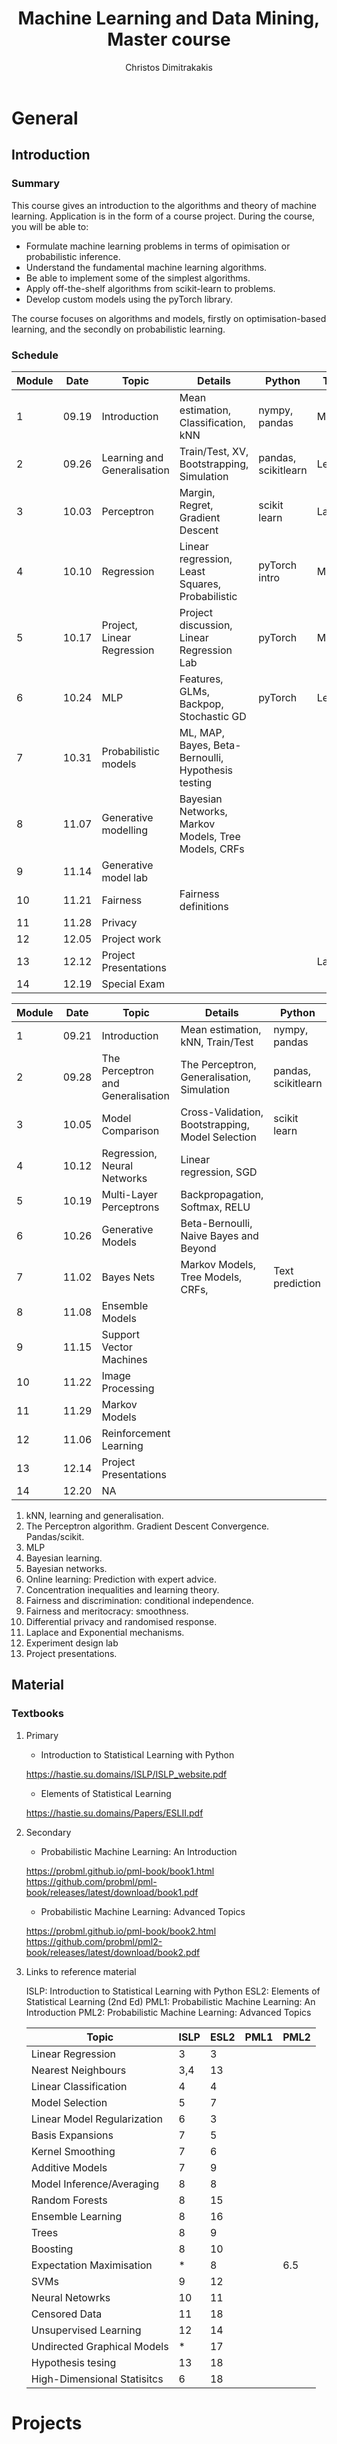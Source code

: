 #+TITLE: Machine Learning and Data Mining, Master course
#+AUTHOR: Christos Dimitrakakis
#+EMAIL:christos.dimitrakakis@unine.ch
#+LaTeX_HEADER: \usepackage{tikz}
#+LaTeX_HEADER: \usepackage{amsmath}
#+LaTeX_HEADER: \usepackage{amssymb}
#+LaTeX_HEADER: \usepackage{isomath}
#+LaTeX_HEADER: \newcommand \E {\mathop{\mbox{\ensuremath{\mathbb{E}}}}\nolimits}
#+LaTeX_HEADER: \newcommand \Var {\mathop{\mbox{\ensuremath{\mathbb{V}}}}\nolimits}
#+LaTeX_HEADER: \newcommand \Bias {\mathop{\mbox{\ensuremath{\mathbb{B}}}}\nolimits}
#+LaTeX_HEADER: \newcommand\ind[1]{\mathop{\mbox{\ensuremath{\mathbb{I}}}}\left\{#1\right\}}
#+LaTeX_HEADER: \renewcommand \Pr {\mathop{\mbox{\ensuremath{\mathbb{P}}}}\nolimits}
#+LaTeX_HEADER: \DeclareMathOperator*{\argmax}{arg\,max}
#+LaTeX_HEADER: \DeclareMathOperator*{\argmin}{arg\,min}
#+LaTeX_HEADER: \DeclareMathOperator*{\sgn}{sgn}
#+LaTeX_HEADER: \newcommand \defn {\mathrel{\triangleq}}
#+LaTeX_HEADER: \newcommand \Reals {\mathbb{R}}
#+LaTeX_HEADER: \newcommand \Param {\Theta}
#+LaTeX_HEADER: \newcommand \param {\theta}
#+LaTeX_HEADER: \newcommand \vparam {\vectorsym{\theta}}
#+LaTeX_HEADER: \newcommand \mparam {\matrixsym{\Theta}}
#+LaTeX_HEADER: \newcommand \bW {\matrixsym{W}}
#+LaTeX_HEADER: \newcommand \bw {\vectorsym{w}}
#+LaTeX_HEADER: \newcommand \wi {\vectorsym{w}_i}
#+LaTeX_HEADER: \newcommand \wij {w_{i,j}}
#+LaTeX_HEADER: \newcommand \bA {\matrixsym{A}}
#+LaTeX_HEADER: \newcommand \ai {\vectorsym{a}_i}
#+LaTeX_HEADER: \newcommand \aij {a_{i,j}}
#+LaTeX_HEADER: \newcommand \bx {\vectorsym{x}}
#+LaTeX_HEADER: \newcommand \bel {\beta}
#+LaTeX_HEADER: \newcommand \Ber {\textrm{Bernoulli}}
#+LaTeX_HEADER: \newcommand \Beta {\textrm{Beta}}
#+LaTeX_HEADER: \newcommand \Normal {\textrm{Normal}}
#+LaTeX_CLASS_OPTIONS: [smaller]
#+COLUMNS: %40ITEM %10BEAMER_env(Env) %9BEAMER_envargs(Env Args) %4BEAMER_col(Col) %10BEAMER_extra(Extra)
#+TAGS: activity advanced definition exercise homework project example theory code
#+OPTIONS:   H:3
* General
** Introduction
*** Summary
This course gives an introduction to the algorithms and theory of
machine learning. Application is in the form of a course project.
During the course, you will be able to:

- Formulate machine learning problems in terms of opimisation or probabilistic inference.
- Understand the fundamental machine learning algorithms.
- Be able to implement some of the simplest algorithms.
- Apply off-the-shelf algorithms from scikit-learn to problems.
- Develop custom models using the pyTorch library.

The course focuses on algorithms and models, firstly on
optimisation-based learning, and the secondly on probabilistic
learning.


*** Schedule


|--------+-------+-----------------------------+-----------------------------------------------------+---------------------+---------|
| Module |  Date | Topic                       | Details                                             | Python              | Type    |
|--------+-------+-----------------------------+-----------------------------------------------------+---------------------+---------|
|      1 | 09.19 | Introduction                | Mean estimation, Classification, kNN                | nympy, pandas       | Mixed   |
|      2 | 09.26 | Learning and Generalisation | Train/Test, XV, Bootstrapping, Simulation           | pandas, scikitlearn | Lecture |
|      3 | 10.03 | Perceptron                  | Margin, Regret, Gradient Descent                    | scikit learn        | Lab (1) |
|      4 | 10.10 | Regression                  | Linear regression, Least Squares, Probabilistic     | pyTorch intro       | Mix     |
|      5 | 10.17 | Project, Linear Regression  | Project discussion, Linear Regression Lab           | pyTorch             | Mix     |
|      6 | 10.24 | MLP                         | Features, GLMs, Backpop, Stochastic GD              | pyTorch             | Lecture |
|      7 | 10.31 | Probabilistic models        | ML, MAP, Bayes, Beta-Bernoulli, Hypothesis testing  |                     |         |
|      8 | 11.07 | Generative modelling        | Bayesian Networks, Markov Models, Tree Models, CRFs |                     |         |
|      9 | 11.14 | Generative model lab        |                                                     |                     |         |
|     10 | 11.21 | Fairness                    | Fairness definitions                                |                     |         |
|     11 | 11.28 | Privacy                     |                                                     |                     |         |
|     12 | 12.05 | Project work                |                                                     |                     |         |
|     13 | 12.12 | Project Presentations       |                                                     |                     | Lab     |
|--------+-------+-----------------------------+-----------------------------------------------------+---------------------+---------|
|     14 | 12.19 | Special Exam                |                                                     |                     |         |
|--------+-------+-----------------------------+-----------------------------------------------------+---------------------+---------|



|--------+-------+-----------------------------------+--------------------------------------------------+---------------------+---------|
| Module |  Date | Topic                             | Details                                          | Python              | Type    |
|--------+-------+-----------------------------------+--------------------------------------------------+---------------------+---------|
|      1 | 09.21 | Introduction                      | Mean estimation, kNN, Train/Test                 | nympy, pandas       | Mixed   |
|      2 | 09.28 | The Perceptron and Generalisation | The Perceptron, Generalisation, Simulation       | pandas, scikitlearn | Lecture |
|      3 | 10.05 | Model Comparison                  | Cross-Validation, Bootstrapping, Model Selection | scikit learn        | Lab (1) |
|      4 | 10.12 | Regression, Neural Networks       | Linear regression, SGD                           |                     | Mix     |
|      5 | 10.19 | Multi-Layer Perceptrons           | Backpropagation, Softmax, RELU                   |                     | Mix     |
|      6 | 10.26 | Generative Models                 | Beta-Bernoulli, Naive Bayes and Beyond           |                     | Lecture |
|      7 | 11.02 | Bayes Nets                        | Markov Models, Tree Models, CRFs,                | Text prediction     | Mix     |
|--------+-------+-----------------------------------+--------------------------------------------------+---------------------+---------|
|      8 | 11.08 | Ensemble Models                   |                                                  |                     |         |
|      9 | 11.15 | Support Vector Machines           |                                                  |                     |         |
|--------+-------+-----------------------------------+--------------------------------------------------+---------------------+---------|
|     10 | 11.22 | Image Processing                  |                                                  |                     |         |
|     11 | 11.29 | Markov Models                     |                                                  |                     |         |
|--------+-------+-----------------------------------+--------------------------------------------------+---------------------+---------|
|     12 | 11.06 | Reinforcement Learning            |                                                  |                     |         |
|--------+-------+-----------------------------------+--------------------------------------------------+---------------------+---------|
|     13 | 12.14 | Project Presentations             |                                                  |                     | Lab     |
|--------+-------+-----------------------------------+--------------------------------------------------+---------------------+---------|
|     14 | 12.20 | NA                                |                                                  |                     |         |
|--------+-------+-----------------------------------+--------------------------------------------------+---------------------+---------|


1. kNN, learning and generalisation.
2. The Perceptron algorithm. Gradient Descent Convergence. Pandas/scikit.
3. MLP
4. Bayesian learning.
5. Bayesian networks.
6. Online learning: Prediction with expert advice.
7. Concentration inequalities and learning theory.
8. Fairness and discrimination: conditional independence.
9. Fairness and meritocracy: smoothness.
10. Differential privacy and randomised response.
11. Laplace and Exponential mechanisms.
12. Experiment design lab
13. Project presentations.

** Material
*** Textbooks
**** Primary
- Introduction to Statistical Learning with Python
https://hastie.su.domains/ISLP/ISLP_website.pdf
- Elements of Statistical Learning
https://hastie.su.domains/Papers/ESLII.pdf
**** Secondary
- Probabilistic Machine Learning: An Introduction
https://probml.github.io/pml-book/book1.html
https://github.com/probml/pml-book/releases/latest/download/book1.pdf
- Probabilistic Machine Learning: Advanced Topics
https://probml.github.io/pml-book/book2.html
https://github.com/probml/pml2-book/releases/latest/download/book2.pdf



**** Links to reference material

ISLP: Introduction to Statistical Learning with Python
ESL2: Elements of Statistical Learning (2nd Ed)
PML1: Probabilistic Machine Learning: An Introduction
PML2: Probabilistic Machine Learning: Advanced Topics

|-----------------------------+------+------+------+------|
| Topic                       | ISLP | ESL2 | PML1 | PML2 |
|-----------------------------+------+------+------+------|
| Linear Regression           |    3 |    3 |      |      |
| Nearest Neighbours          |  3,4 |   13 |      |      |
| Linear Classification       |    4 |    4 |      |      |
| Model Selection             |    5 |    7 |      |      |
| Linear Model Regularization |    6 |    3 |      |      |
| Basis Expansions            |    7 |    5 |      |      |
| Kernel Smoothing            |    7 |    6 |      |      |
| Additive Models             |    7 |    9 |      |      |
| Model Inference/Averaging   |    8 |    8 |      |      |
| Random Forests              |    8 |   15 |      |      |
| Ensemble Learning           |    8 |   16 |      |      |
| Trees                       |    8 |    9 |      |      |
| Boosting                    |    8 |   10 |      |      |
| Expectation Maximisation    |    * |    8 |      |  6.5 |
| SVMs                        |    9 |   12 |      |      |
| Neural Netowrks             |   10 |   11 |      |      |
| Censored Data               |   11 |   18 |      |      |
| Unsupervised Learning       |   12 |   14 |      |      |
| Undirected Graphical Models |    * |   17 |      |      |
| Hypothesis tesing           |   13 |   18 |      |      |
| High-Dimensional Statisitcs |    6 |   18 |      |      |
|-----------------------------+------+------+------+------|

* Projects

** Project structure
 The students will develop a data analysis project that includes the following:

 1. Selection of a scientific question that can be answered through data collection and analysis.
 2. Choice of variables that can answer this question.
 3. Simulation of the data generating process to select a data analysis methodology.
 4. Collection of data guided by the simulation.
 5. Data analysis guided by the simulation

Throughout the course, we have assignments that are related to your project, and that can help you prepare material for the project itself, and obtain early feedback. You can then build on the material you developed in the assignments for your project. Those assignments that are directly linked to the project are done in *groups*.

** Project presentation/report contents
Your project presentation, as well as the final report, must contain the following details:

1. Define a scientific question (e.g. are women better in math?). Does it potentially involve any ethical issues? 
2. Simulator. What are the dependencies between the variables? Specify a graphical model for those dependencies? How can we modify it so we get different answers? (e.g in one simulator math ability is independent of gender; in another, it depends on educational stimulus, which depends on gender).
3. Data sources, if any. Data collection methodology, if any. (Otherwise rely on the simulation). Does data collection relate to private data, or any other possible ethical issues?
4. Pipeline. How do you process data reliably? Explain how all steps that you perform, including scaling the data, filtering out possible outliers, dealing with missing values. Explain which parts are automated, and which parts involve personal choices.
5. Methodology. What methods are you using to answer the question? How do you justify them? Explain how and why you are using a specific machine learning algorithm. What are the theoretical and practical reasons for this choice? 
6. Summary results: plots, graphs, tables, etc. These should be design so as to show the empirical relations between the variables of interest, and can include histograms, density plots,  regression plots, classification boundaries, confidence intervals, regression coefficients, for example.
7. Conclusion based on your results. Can you answer the question? How much data do you need to answer the question clearly? In which cases does your methodology provide reliable results?  If you are using a simulator, you can test the reliability of your methodology by seeing how close the results are to the ground truth. Are there any ethical issues involved, e.g. related to fairness, privacy, or safety? Justify your answers. 
   
** Report Grading
 The *criteria* for obtaining full marks in the project are the following. 
 
 1. Documenting of the work in a way that enables reproduction.
 2. Technical correctness of their analysis.
 3. Demonstrating that they have understood the assumptions underlying their analysis.
 4. Addressing issues of reproducibility in research.
 5. Addressing scientific and ethical questions where applicable, and if not, clearly explain why they are not.
 6. Consulting additional resources beyond the source material with proper citations.

 The follow marking guidelines are what one would expect from students attaining each grade. 


** A (6)


 1. Submission of a detailed report from which one can definitely reconstruct their work without referring to their code. There should be no ambiguities in the described methodology. Well-documented code where design decisions are explained. 
 2. Extensive analysis and discussion. Technical correctness of their analysis. Nearly error-free implementation.
 3. The report should detail what models are used and what the assumptions are behind them. The conclusions of the should include appropriate caveats.  When the problem includes simple decision making, the optimality metric should be well-defined and justified. Simiarly, when well-defined optimality criteria should given for the experiment design, when necessary. The design should be (to some degree of approximation, depending on problem complexity) optimal according to this criteria.
 4. Appropriate methods to measure reproducibility. Use of cross-validation or hold-out sets to measure performance. Use of an unbiased methodology for algorithm, model or parameter selection. Appropriate reporting of a confidence level (e.g. using bootstrapping) in their analytical results. Relevant assumptions are mentioned when required.
 5. A clear definition of a scientific question. When dealing with data relating to humans, ethical concerns, such as privacy and/or fairness should be addressed.
 6. The report contains some independent thinking, or includes additional resources beyond the source material with proper citations. The students go beyond their way to research material and implement methods not discussed in the course.

** B (5.5)

 1. Submission of a report from which one can plausibly reconstruct their work without referring to their code. There should be no major ambiguities in the described methodology. 
 2. Technical correctness of their analysis, with a good discussion. Possibly minor errors in the implementation.
 3. The report should detail what models are used, as well as the optimality criteria, including for the experiment design. The conclusions of the report must contain appropriate caveats. 
 4. Use of cross-validation or hold-out sets to measure performance. Use of an unbiased methodology for algorithm, model or parameter selection. 
 5. When dealing with data relating to humans, ethical concerns such as privacy and/or fairness should be addressed. While an analysis of this issue may not be performed, there is a substantial discussion of the issue that clearly shows understanding by the student.
 6. The report contains some independent thinking, or the students mention other methods beyond the source material, with proper citations, but do not further investigate them.
   

*** C (5)

1. Submission of a report from which one can partially reconstruct most of their work without referring to their code. There might be some ambiguities in parts of the described methodology. 
2. Technical correctness of their analysis, with an adequate discussion. Some errors in a part of the implementation.
3. The report should detail what models are used, as well as the optimality criteria and the choice of experiment design. Analysis caveats are not included.
4. Either use of cross-validation or hold-out sets to measure performance, or use of an unbiased methodology for algorithm, model or parameter selection - but in a possibly inconsistent manner.
5. When dealing with data relating to humans, ethical issues are addressed superficially.
6. There is little mention of methods beyond the source material or independent thinking.

*** D (4.5)

1. Submission of a report from which one can partially reconstruct most of their work without referring to their code. There might be serious ambiguities in parts of the described methodology. 
2. Technical correctness of their analysis with limited discussion. Possibly major errors in a part of the implementation.
3. The report should detail what models are used, as well as the optimality criteria. Analysis caveats are not included.
4. Either use of cross-validation or hold-out sets to measure performance, or use of an unbiased methodology for algorithm, model or parameter selection - but in a possibly inconsistent manner.
5. When dealing with data relating to humans, ethical issues are addressed superficially or not at all.
6. There is little mention of methods beyond the source material or independent thinking.

*** E (4)
1. Submission of a report from which one can obtain a high-level idea of their work without referring to their code. There might be serious ambiguities in all of the described methodology. 
2. Technical correctness of their analysis with very little discussion. Possibly major errors in only a part of the implementation.
3. The report might mention what models are used or the optimality criteria, but not in sufficient detail and caveats are not mentioned.
4. Use of cross-validation or hold-out sets to simultaneously measure performance and optimise hyperparameters, but possibly in a way that introduces some bias.
5. When dealing with data relating to humans, ethical issues are not discussed.
6. There is no mention of methods beyond the source material or independent thinking.

*** F (<3)

1. The report does not adequately explain their work.
2. There is very little discussion and major parts of the analysis are technically incorrect, or there are errors in the implementation.
3. The models used might be mentioned, but not any other details.
4. There is no effort to ensure reproducibility or robustness.
5. When applicable: Ethical issues are not mentioned.
6. There is no mention of methods beyond the source material or independent thinking.
* Exam subjects

The exam format does not allow any reference material. If there is a
need to know particular mathematical formula, it will be given in the
question itself. You are expected to be able to remember basic facts,
however.

Here are some example questions for the exam. Answers can range from simple one-liners to relatively complex designs. Half of the points will come from 10 1-point questions and the remaining from 2 or 3 2-5-point questions.

** Book Subjects

All non-programming exercises in the following chapters of the book "Statistical Learning with Python"  may appear in some form in the exam

- Ch. 2 Statistical Learning
- Ch. 3 Linear Regression
- Ch. 4 Classification
- Ch. 5 Resampling
- Ch. 10 Neural networks

In addition, exam questions similar to the ones below may also appear.


** Reproducibility

You are given a set of clinical data $x_1, \ldots, x_T$ with associated labels $y_1, \ldots, y_T$, where $y_t \in \{0,1\}$ indicates whether a patient has a disease. Each point $x_t$ is decomposable into $n$ features $x_{t,1}, \ldots, x_{t,n}$. Discuss how you can use a classification algorithm that estimates $\hat{P}(y | x)$ from the data in order to discover predictive features, and how you can validate your findings in a reproducibile manner.

*** Possible answer

(Many approaches are possible, the main thing I want to see is that you can validate your findings)

From a statistical point of view, we want to see the strength of the dependence between an individual feature (or set of features) and the data.
The strictest possible test is to see whether or not the labels are completely independent of a feature $i$ given the remaining features, i.e. we want to check that
\[
y_t \perp x_{t,i} \mid x_{t,-i} \qquad x_{t,-i} \defn x_{t, 1}, \ldots, x_{t, i-1}, x_{t, i+1},  x_{t, n}
\]
However this check is possibly too strict.

If this is the case, then $P(y_t \mid x_{t}) = P(y_t \mid x_{t,-i})$. One possible method is to fit the classification model of choice $\mu = \hat{P}(y_t \mid x_t)$ and a sequence of models $\mu_i = \hat{P}(y_t \mid x_{t,-i})$ on a subset $D_1$ of the dataset. Consequently, we can measure the likelihood of models on the remaining data $D_2$, so that we obtain
\[
\ell(\mu) = \prod_{t \in D_2} \hat{P}(y_t \mid x_t),
\qquad
\ell(\mu_i) = \prod_{t \in D_2} \hat{P}(y_t \mid x_{t,-i}).
\]
We may then consider all features $i$ with $\ell(\mu_i) < \ell(\mu)$ to be redundant. However, this may not be the case for two reasons:
1. If individually redundant features are correlated, then removing all of them may be difficult. For that reason, we may want to also test the performance of models which remove combinations of featutes.
2. Since probably no feature is completely useless, one reason for the apparent lack of predictive ability of some features maybe the amount of data we have. In the limit, if $y_t \perp x_{t,i} \mid x_{t,-i}$ then our estimators will satisfy $\hat{P}(y_t \mid x_{t}) = \hat{P}(y_t \mid x_{t,-i})$. However, it is hard to verify this condition when the amount of data is little. Conversely, with a lot of data, even weakly dependent features will not satisfy independence.


** Conditional probability and Bayesian inference

A prosecutor claims that the defendant is guilty because they have found DNA matching them on the scene of the crime. He claims that DNA testing has a false positive rate of one in a million ($10^{-6}$). While this is indeed evidence for the prosecution, it does not mean that the probability that the defendant is innocent is $10^{-6}$. What other information would you need to calculate the probability of the defendant being guilty given the evidence, and how would you incorporate it?

*** Possible answer
	CLOCK: [2019-11-20 ons 14:20]--[2019-11-20 ons 14:40] =>  0:20

Let us define the fact that the defendant committed a crime as $C$ and the converse as $\neg C$. Let us also denote the event that a test is positive as $T$. Let us also define the case where the DNA being tested is the one being compared to as $M$. Then the information we have is
\begin{align}
\Pr(T \mid \neg M) &= 10^{-6}
\\
T & \textrm{~is true}
\end{align}
In order to predict whether somebody has actually committed the crime given the information, we must calculate $\Pr(C \mid T)$.
This means we must calculate the following
\begin{align}
\Pr(C \mid T) &= \Pr(C \mid M) \Pr(M \mid T) + \Pr(C \mid \neg M) \Pr(\neg M \mid T)
\\
&= \Pr(C \mid M) [1 - \Pr(\neg M \mid T) + \Pr(C \mid \neg M) \Pr(\neg M \mid T)]
\\
&= \Pr(C \mid M) [1 - \Pr(T \mid \neg M) \Pr(\neg M) / \Pr(T) + \Pr(C \mid \neg M) \Pr(T \mid \neg M) \Pr(\neg M) / \Pr(T)],
&
\Pr(T) = \Pr(T \mid M) \Pr(M) + \Pr(T \mid \neg M) [1 - \Pr(M)]
\end{align}

As you can see, we are missing four important quantities. 
- $\Pr(M)$, the /a priori/ probability that this is the defendant's DNA 
- $\Pr(T \mid M)$ the probability of a test being positive if the DNA fragments come from the same person.
- $\Pr(C \mid M)$,  the probability that the defendant committed the crime if the DNA was really theirs.
- $\Pr(C \mid \neg M)$,  the probability that the defendant committed the crime if the DNA was not  theirs.

So the false positive rate is far from sufficient evidence for a conviction and must be combined with other evidence.


** Utility

  If $X$ is our set of rewards, our utility function is $U : X \to \Reals$ and we prefer reward $a$ to $b$ (and write $a >^* b$) iff $U(a) > U(b)$, then our preferences are transitive. Give an example of a preference relation $>^*$ among objects so that transitivity can be violated, e.g when $X = \Reals^2$. In that case, we cannot create a utility function that will satisfy the same relation. Back your example with a thought experiment.

*** Possible answer
	CLOCK: [2019-11-20 ons 14:40]--[2019-11-20 ons 14:58] =>  0:18

A simple example is when $U : \Reals^2 \to \Reals$, with rewards having two attributes. Then we might prefer $a$ to $b$ if $a_1 > b_1 + \epsilon$ , but if $|a_1 - b_1| \epsilon$ then we prefer $a$ to $b$ if $a_2 > b_2$. An example is if the first attribute is the IQ score of a job candidate and the second attribute their years of experience. We might prefer a brighter candidate as long as they are clearly much better (as IQ scores are fiddly), otherwise we will prefer the ones that have more experience. As an example, consider three candidates

| Id |  IQ | XP |
|----+-----+----|
| a  | 120 |  5 |
| b  | 130 |  4 |
| c  | 140 |  3 |
|----+-----+----|

In this example, we can set $\epsilon = 15$ so we prefer a candidate if he has at least an IQ score 15 points higher than another. 
Due to this, we have $a >^* c$. However, as $a$ and $b$ have similar IQs we prefer $a$ to $b$, i.e. $b >^* a$ and similarly $c >^* b$. If transitivity held, then we'd have $c >^* a$, which we don't.

Note that if we mapped these to a utility function, i.e. $U(a) = a_1 + a_2$, we will always get a transitive relation.


** Differential privacy

Consider a system where we obtain data $x_1, \ldots, x_n$ from
individuals, where $x_t \in X$ corresponds to data from a single
individual. Consider a mechanism that, from this data, publishes an
output $a_1, \ldots, a_n$ by partitioning $X$ in two sets, $A, B$ so
that $a_t = 1$ if $x_t \in A$ and $0$ otherwise.  Is the mechanism
$\pi(a | x)$ $\epsilon$-differentially private? If so, with what value
of $\epsilon$?

*** Possible answer
	CLOCK: [2019-11-20 ons 15:04]--[2019-11-20 ons 15:13] =>  0:09

In general, DP algorithms must be stochastic, so that this algorithm cannot satisfy DP at all.

In more detail, differential privacy requires that $\pi(a \mid x) \leq
\pi(a \mid x') e^\epsilon$ for some $\epsilon$ for any neighbouring
$x, x'$.  Consider a dataset where the $t$-th person has $x_t \in
A$. Then $a_t = 1$. Consider a neighbouring dataset where $x'_t \notin
A$. Then $a_t = 0$ w.p. 1, so $a_t = 1$ has probability $0$.

\[
\pi(a \mid x) = \prod_i \pi(a_i \mid x_i)  
= \pi(a_t \mid x_t)] \prod_{i \neq t} \pi(a_i \mid x_i) 
\]
\[
\pi(a \mid x') = \prod_i \pi(a_i \mid x_i) 
= [1 - \pi(a_t \mid x_t)] \prod_{i \neq t} \pi(a_i \mid x_i) 
\]
Dividing the two, we get
\[
\pi(a \mid x)   =  \pi(a \mid x') \pi(a_t \mid x_t)] / [1 - \pi(a_t \mid x_t)].
\]
However, the ratio on the right is not bounded (i.e. it can be $\infty$), hence there is no DP.


** Graphical models

A patient is coming to the doctor complaining of chest pains. The doctor recommends that the patient undergoes EEG examination in order to diagnose the patient's underlying condition and observes the result. Describe apropriate decision variables and random variables  corresponding to this problem and draw a graphical model detailing their relationship.

*** Possible answer
	CLOCK: [2019-11-20 ons 15:13]--[2019-11-20 ons 15:18] =>  0:05
Variables:
- C: Chest pain
- H: Underlying health condition
- P: Doctor policy
- X: examination decision
- Y: test result.

#+BEGIN_SRC
   {H}->(C)  
    |    | 
    v    v
   (Y)<-(X)<-[P]
#+END_SRC

[ ] indicates decision variables, ( ) observed random variables, { } latent variables



** Conditional independence

Consider four random variables $w, x, y, z$ with the following
properties: (a) $w$ is independent of $x$ given $y$ and $z$, (b) it is
not completely independent of $x$. Draw a graphical model that
satisfies them.

*** Possible answer
	CLOCK: [2019-11-20 ons 15:18]--[2019-11-20 ons 15:21] =>  0:03

(a) means that there is no path from $x$ to $w$ given $y, z$
(b) means that there is some path from $x$ to $w$. 

So a graphical model representing this is:

#+BEGIN_SRC
(z)--\ 
 ^    |
 |    v
(x)  (w)
 |    ^
 v    |
(y)--/
#+END_SRC

** Fairness
   CLOCK: [2019-11-20 ons 15:31]--[2019-11-20 ons 15:37] =>  0:06

Consider a decision problem where a decision maker (DM) takes actions affecting a set of individuals. Let the DM's action be $a \in A$. This action results in an outcome $y \in Y$, also depending on the underlying characteristics $x$ of the population and has conditional distribution $P(y \mid x, a)$.
Assume that the DM has a utility function $U : A \times Y \to \Reals$. 
1. Complete the following formula to show how the DM would maximise expected utility, assuming she observes $x$:
\[
\max_{a} \E [U \mid a, x]
\]
Note that $\E [U \mid a, x] = \sum_y U(a, y) P(y, \mid x, a)$.

2. Assume each individual $i$ also receives some utility from the DM's actions. This is specified through a collection of utility functions $v_i : A \times Y \to \Reals$. Two typical definitions of fairness from social choice theory concentrate on maximising a /social welfare/ function that depends on the utilities of the whole population. There are two typical such functions
 (a) The (expected) total utility of the population
 (b) The (expected) utility of the worst-off member of the population.
Formalise those definitions within our framework.

(a) Can be described as $V = \sum_i v_i$. Then the objective of the decision maker would be to find an $a$ maximising
\[
\E\left[\sum_i v_i \mid a, x\right]
=
\sum_y P(y \mid a, x) \sum_i v_i(a, y) 
\]
(b) can be described as  $V = \min_i v_i$. Similarly
\[
\E\left[\sum_i v_i \mid a, x\right]
=
\sum_y P(y \mid a, x) \min_i v_i(a, y) 
\]

3. Describe a method whereby the DM can trade-off maximising her own utility and social welfare. Under which conditions do the to objectives coincide?

A simple idea is to combine the social welfare linearly with the DM's utility. Then we can try to maximise
\[
\E[(1 - \alpha) U + \alpha V \mid x, a].
\]
The two objectives obviously coincide when $U = V$. However, any utility function $U$ which has the same maximum as $V$ is compatible with social welfare. 


** Causality (not this year)

Patients arrive at a hospital and receive a treatment that depends on their symptoms. The first table shows how many people receive each treatment. Assume that the number of people with each symptom is representative of the population.

|--------------+-----------+-----------|
| Applications | Symptom 1 | Symptom 2 |
|--------------+-----------+-----------|
| Treatment A  |        20 |        90 |
| Treatment B  |       180 |        10 |
|--------------+-----------+-----------|
Table 1: Number of treatment applications

The second table describes the number of people that were cured after the treatment was applied.

|-------------+-----------+-----------|
| Cured       | Symptom 1 | Symptom 2 |
|-------------+-----------+-----------|
| Treatment A |        15 |        60 |
| Treatment B |        90 |         4 |
|-------------+-----------+-----------|
Table 2: Effect of treatment

1 .Draw a graphical model with the following four variables:
- $\pi$: Treatment policy
- $x_t$: Symptoms
- $a_t$: Treatment
- $y_t$: Treatment effect



2. What would the expected curing rate of a policy that uniformly randomly assigned treatments have been? (It is OK to provide a simple point estimate)



3. Given the above data, what would be the treatment policy $\hat{\pi}^*$ that maximises the curing rate? and how much would the curing rate of $\hat{\pi}^*$ be?

4. Is there some reason why the original policy $\pi$ would be preferred to $\hat{\pi}^*$?

*** Possible answer

   CLOCK: [2019-11-20 ons 15:37]--[2019-11-20 ons 16:01] =>  0:24

1. Note that typically the symptoms and treatment effect depend on an underlying medical condition, but the question did not ask about this.
#+BEGIN_SRC
[$\pi$] ---> ($a_t$)
                ^   \
                |    \($y_t$)
                |    /
                |   /
             ($x_t$)
#+END_SRC




2. For S1, Treatment A works 15/20=3/4 and B: 90/180=1/2. Randomly assigning treatments: 3/8+1/4 = (3+2)/8 = 5/8
For S2, Treatment B works 60/90=2/3 and B: 4/10=2/5. Randomly assigning treatments: 1/3+1/5 = (3+5)/15 = 8/15
S1 has 200 patients and S2 has 100 patients, so 2/3 of people have S1. So the overall treatment rate would have been
5/8 * 2/3 + 8/15*1/3 = 10 / 24 + 8 / 45 ~ 5 / 12 + 2 / 11 ~ 7 / 12

3. It appears that Treatment A always works best, i.e. 3/4 of the time and 1/2 for each symptom.
So the overall curing rate based on the data would be 3/4 * 2/3 + 1/2*1/3 = 6/12 + 1/6 = 3/6+1/6 = 4/6=2/3.

4. Firstly, there could be hidden medical or financial costs. One treatment might be more expensive than the other, or may have more side-effects. In addition, one type of symptoms might be less acute or life-threatening than the other, thus requiring less aggressive treatment. Secondly, the new policy always uses the same treatment, and this means that we do not get information about the effectiveness of alternative treatments. This may be important in the initial stages of executing a treatment.


** Markov decision processes and experiment design (not this year)

   
Consider a Markov decision process with two actions $A = \{0, 1\}$ and three states $S = \{0, 1, 2\}$, with a horizon $T=2$, with starting state $s_1 = 10 and the following transition distribution:

$P(s_t = 0 \mid s_t = 0, a_t = 0) = 1$
$P(s_t = 1 \mid s_t = 0, a_t = 1) = 0.8$
$P(s_t = 2 \mid s_t = 0, a_t = 1) = 0.2$

We also receive a deterministic reward:
\[
r_t = \begin{cases}
0 & s_t = 0\\
1 & s_t = 1\\
-1 & s_t = 2
\end{cases}
\]

Since $T=2$, the MDP ends after we take the first action,observe Ss_2$ and obtain $r_2$. Our goal is to maximise
\[
\E \sum_{t=1}^2 r_t.
\]
What is the optimal policy for achieving that?


*** Possible answer
	CLOCK: [2019-11-20 ons 16:05]--[2019-11-20 ons 16:09] =>  0:04

We always start in state 1.
Taking action 0, we end up in state 1 again, with reward 0.
So $\E[\sum_{t=1}^2 r_t \mid a_1 = 0] = 0 + 0$.

Taking action 1, we end up in state 2 w.p 0.2 and state 1 w.p. 0.8.
So $\E[\sum_{t=1}^2 r_t \mid a_1 = 1] = 1 \times 0.8 - 1 \times 0.2 = 0.6$

So it is better to take action 1 in state 0. 
=======
    


